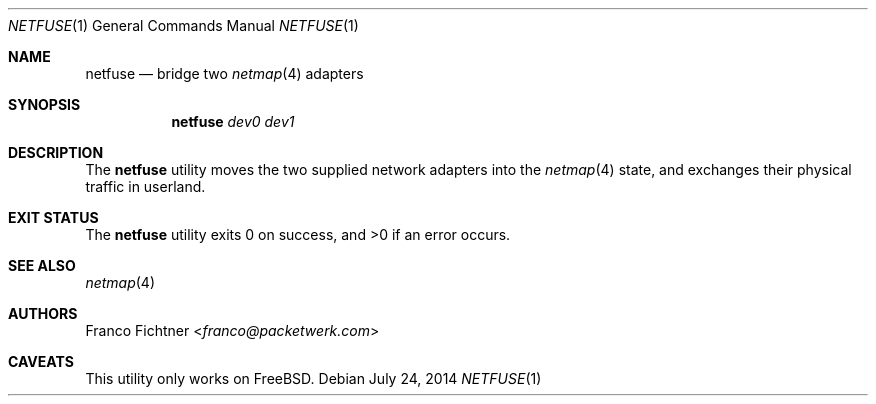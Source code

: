 .\"
.\" Copyright (c) 2013-2014 Franco Fichtner <franco@packetwerk.com>
.\"
.\" Permission to use, copy, modify, and distribute this software for any
.\" purpose with or without fee is hereby granted, provided that the above
.\" copyright notice and this permission notice appear in all copies.
.\"
.\" THE SOFTWARE IS PROVIDED "AS IS" AND THE AUTHOR DISCLAIMS ALL WARRANTIES
.\" WITH REGARD TO THIS SOFTWARE INCLUDING ALL IMPLIED WARRANTIES OF
.\" MERCHANTABILITY AND FITNESS. IN NO EVENT SHALL THE AUTHOR BE LIABLE FOR
.\" ANY SPECIAL, DIRECT, INDIRECT, OR CONSEQUENTIAL DAMAGES OR ANY DAMAGES
.\" WHATSOEVER RESULTING FROM LOSS OF USE, DATA OR PROFITS, WHETHER IN AN
.\" ACTION OF CONTRACT, NEGLIGENCE OR OTHER TORTIOUS ACTION, ARISING OUT OF
.\" OR IN CONNECTION WITH THE USE OR PERFORMANCE OF THIS SOFTWARE.
.\"
.Dd July 24, 2014
.Dt NETFUSE 1
.Os
.Sh NAME
.Nm netfuse
.Nd bridge two
.Xr netmap 4
adapters
.Sh SYNOPSIS
.Nm
.Ar dev0
.Ar dev1
.Sh DESCRIPTION
The
.Nm
utility moves the two supplied network adapters into the
.Xr netmap 4
state, and exchanges their physical traffic in userland.
.Sh EXIT STATUS
.Ex -std
.Sh SEE ALSO
.Xr netmap 4
.Sh AUTHORS
.An Franco Fichtner Aq Mt franco@packetwerk.com
.Sh CAVEATS
This utility only works on
.Fx .
